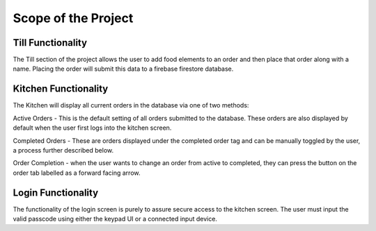 Scope of the Project
====================

Till Functionality
------------------

The Till section of the project allows the user to add food elements to an order and then place that order along with
a name.
Placing the order will submit this data to a firebase firestore database.

Kitchen Functionality
---------------------

The Kitchen will display all current orders in the database via one of two methods:

Active Orders - This is the default setting of all orders submitted to the database. These orders are also displayed by default when the user
first logs into the kitchen screen.

Completed Orders - These are orders displayed under the completed order tag and can be manually toggled by the user,
a process further described below.

Order Completion - when the user wants to change an order from active to completed,
they can press the button on the order tab labelled as a forward facing arrow.

Login Functionality
-------------------

The functionality of the login screen is purely to assure secure access to the kitchen screen.
The user must input the valid passcode using either the keypad UI or a connected input device.

